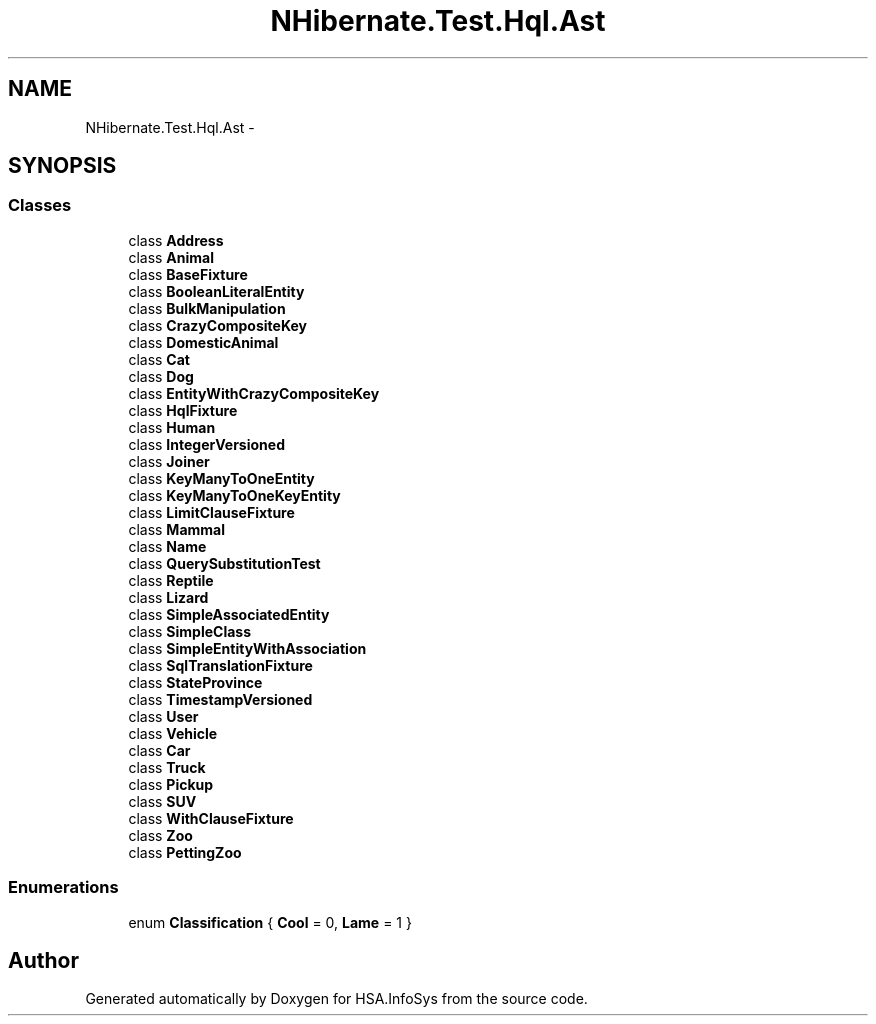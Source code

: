 .TH "NHibernate.Test.Hql.Ast" 3 "Fri Jul 5 2013" "Version 1.0" "HSA.InfoSys" \" -*- nroff -*-
.ad l
.nh
.SH NAME
NHibernate.Test.Hql.Ast \- 
.SH SYNOPSIS
.br
.PP
.SS "Classes"

.in +1c
.ti -1c
.RI "class \fBAddress\fP"
.br
.ti -1c
.RI "class \fBAnimal\fP"
.br
.ti -1c
.RI "class \fBBaseFixture\fP"
.br
.ti -1c
.RI "class \fBBooleanLiteralEntity\fP"
.br
.ti -1c
.RI "class \fBBulkManipulation\fP"
.br
.ti -1c
.RI "class \fBCrazyCompositeKey\fP"
.br
.ti -1c
.RI "class \fBDomesticAnimal\fP"
.br
.ti -1c
.RI "class \fBCat\fP"
.br
.ti -1c
.RI "class \fBDog\fP"
.br
.ti -1c
.RI "class \fBEntityWithCrazyCompositeKey\fP"
.br
.ti -1c
.RI "class \fBHqlFixture\fP"
.br
.ti -1c
.RI "class \fBHuman\fP"
.br
.ti -1c
.RI "class \fBIntegerVersioned\fP"
.br
.ti -1c
.RI "class \fBJoiner\fP"
.br
.ti -1c
.RI "class \fBKeyManyToOneEntity\fP"
.br
.ti -1c
.RI "class \fBKeyManyToOneKeyEntity\fP"
.br
.ti -1c
.RI "class \fBLimitClauseFixture\fP"
.br
.ti -1c
.RI "class \fBMammal\fP"
.br
.ti -1c
.RI "class \fBName\fP"
.br
.ti -1c
.RI "class \fBQuerySubstitutionTest\fP"
.br
.ti -1c
.RI "class \fBReptile\fP"
.br
.ti -1c
.RI "class \fBLizard\fP"
.br
.ti -1c
.RI "class \fBSimpleAssociatedEntity\fP"
.br
.ti -1c
.RI "class \fBSimpleClass\fP"
.br
.ti -1c
.RI "class \fBSimpleEntityWithAssociation\fP"
.br
.ti -1c
.RI "class \fBSqlTranslationFixture\fP"
.br
.ti -1c
.RI "class \fBStateProvince\fP"
.br
.ti -1c
.RI "class \fBTimestampVersioned\fP"
.br
.ti -1c
.RI "class \fBUser\fP"
.br
.ti -1c
.RI "class \fBVehicle\fP"
.br
.ti -1c
.RI "class \fBCar\fP"
.br
.ti -1c
.RI "class \fBTruck\fP"
.br
.ti -1c
.RI "class \fBPickup\fP"
.br
.ti -1c
.RI "class \fBSUV\fP"
.br
.ti -1c
.RI "class \fBWithClauseFixture\fP"
.br
.ti -1c
.RI "class \fBZoo\fP"
.br
.ti -1c
.RI "class \fBPettingZoo\fP"
.br
.in -1c
.SS "Enumerations"

.in +1c
.ti -1c
.RI "enum \fBClassification\fP { \fBCool\fP = 0, \fBLame\fP = 1 }"
.br
.in -1c
.SH "Author"
.PP 
Generated automatically by Doxygen for HSA\&.InfoSys from the source code\&.
